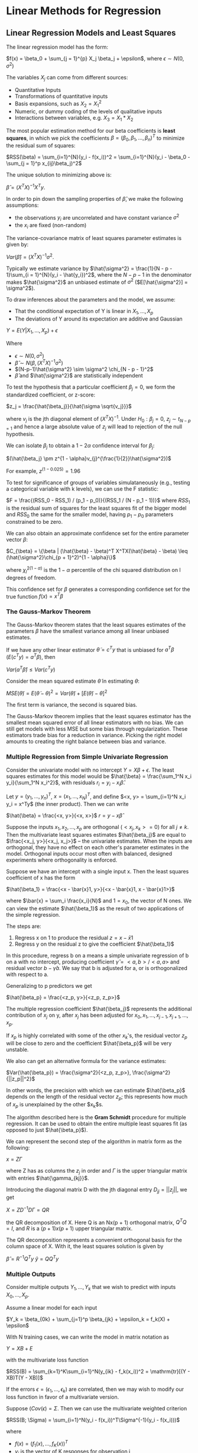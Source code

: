 * Linear Methods for Regression

** Linear Regression Models and Least Squares

The linear regression model has the form:

 $f(x) = \beta_0 + \sum_{j = 1}^{p} X_j \beta_j + \epsilon$, where $\epsilon \sim N(0, \sigma^2)$

The variables $X_j$ can come from different sources:

- Quantitative Inputs
- Transformations of quantitative inputs
- Basis expansions, such as $X_2 = X_1^2$
- Numeric, or dummy coding of the levels of qualitative inputs
- Interactions between variables, e.g. $X_3 = X_1 * X_2$

The most popular estimation method for our beta coefficients is *least squares*, in which we pick the coefficients $\beta = (\beta_0, \beta_1, ..., \beta_n)^T$ to minimize the residual sum of squares:

$RSS(\beta) = \sum_{i=1}^{N}(y_i - f(x_i))^2 
= \sum_{i=1}^{N}(y_i - \beta_0 - \sum_{j = 1}^p x_{ij}\beta_j)^2$

The unique solution to minimizing above is: 

$\hat{\beta} = (X^TX)^{-1}X^Ty$. 

In order to pin down the sampling properties of $\hat{\beta}$, we make the following assumptions:

- the observations $y_i$ are uncorrelated and have constant variance $\sigma^2$
- the $x_i$ are fixed (non-random)

The variance-covariance matrix of least squares parameter estimates is given by:

$Var(\hat{\beta}) = (X^TX)^{-1}\sigma^2$. 

Typically we estimate variance by $\hat{\sigma^2} = \frac{1}{N - p - 1}\sum_{i = 1}^{N}(y_i - \hat{y_i})^2$, where the $N - p - 1$ in the denominator makes $\hat{\sigma^2}$ an unbiased estimate of $\sigma^2$ ($E[\hat{\sigma^2}] = \sigma^2$). 

To draw inferences about the parameters and the model, we assume: 

- That the conditional expectation of Y is linear in $X_1, ..., X_p$
- The deviations of Y around its expectation are additive and Gaussian 

$Y = E(Y | X_1, ..., X_p) + \epsilon$

Where 

- $\epsilon \sim N(0, \sigma^2)$
- $\hat{\beta} \sim N(\beta, (X^TX)^{-1}\sigma^2)$
- $(N-p-1)\hat{\sigma^2} \sim \sigma^2 \chi_{N - p - 1}^2$
- $\hat{\beta}$ and $\hat{\sigma^2}$ are statistically independent

To test the hypothesis that a particular coefficient $\beta_j = 0$, we form the standardized coefficient, or z-score:

$z_j = \frac{\hat{\beta_j}}{\hat{\sigma \sqrt{v_j}}}$

where $v_j$ is the jth diagonal element of $(X^TX)^{-1}$. Under $H_0: \beta_j = 0$, $z_j \sim t_{N - p = 1}$ and hence a large absolute value of $z_j$ will lead to rejection of the null hypothesis.

We can isolate $\beta_j$ to obtain a $1 - 2 \alpha$ confidence interval for $\beta_j$: 

$(\hat{\beta_j} \pm z^{1 - \alpha}v_{j}^{\frac{1}{2}}\hat{\sigma^2})$

For example, $z^{(1 - 0.025)} = 1.96$

To test for significance of groups of variables simulataneously (e.g., testing a categorical variable with k levels), we can use the F statistic: 

$F = \frac{(RSS_0 - RSS_1) / (p_1 - p_0)}{(RSS_1 / (N - p_1 - 1))}$ where $RSS_1$ is the residual sum of squares for the least squares fit of the bigger model and $RSS_0$ the same for the smaller model, having $p_1 - p_0$ parameters constrained to be zero. 

We can also obtain an approximate confidence set for the entire parameter vector $\beta$: 

$C_{\beta} = \{\beta | (\hat{\beta} - \beta)^T X^TX(\hat{\beta} - \beta) \leq (\hat{\sigma^2}\chi_{p + 1}^2)^{1 - \alpha}\}$

where $\chi_l^{2(1-\alpha)}$ is the $1 - \alpha$ percentile of the chi squared distribution on l degrees of freedom. 

This confidence set for $\beta$ generates a corresponding confidence set for the true function $f(x) = x^T\beta$

*** The Gauss-Markov Theorem
   
 The Gauss-Markov theorem states that the least squares estimates of the parameters $\beta$ have the smallest variance among all linear unbiased estimates.

 If we have any other linear estimator $\tilde{\theta} = c^Ty$ that is unbiased for $a^T\beta$ ($E(c^Ty) = a^T\beta$), then 

 $Var(a^T\hat{\beta}) \leq Var(c^Ty)$

 Consider the mean squared estimate $\tilde{\theta}$ in estimating $\theta$:

 $MSE(\tilde{\theta}) = E(\tilde{\theta} -\theta)^2 = Var(\tilde{\theta}) + [E(\tilde{\theta}) - \theta]^2$

 The first term is variance, the second is squared bias. 

 The Gauss-Markov theorem implies that the least squares estimator has the smallest mean squared error of all linear estimators with no bias. We can still get models with less MSE but some bias through regularization. These estimators trade bias for a reduction in variance. Picking the right model amounts to creating the right balance between bias and variance. 

*** Multiple Regression from Simple Univariate Regression
   
 Consider the univariate model with no intercept $Y = X\beta + \epsilon$. The least squares estimates for this model would be $\hat{\beta} = \frac{\sum_1^N x_i y_i}{\sum_1^N x_i^2}$, with residuals $r_i = y_i - x_i \hat{\beta}$. 

 Let $y = (y_1, ..., y_n)^T$, $x = (x_1, ..., x_N)^T$, and define
 $<x, y> = \sum_{i=1}^N x_i y_i = x^Ty$ (the inner product). Then we can write 

 $\hat{\beta} = \frac{<x, y>}{<x, x>}$
 $r = y - x\hat{\beta}$

 Suppose the inputs $x_1, x_2, ..., x_p$ are orthogonal ($<x_j, x_k> = 0$) for all $j \neq k$. Then the multivariate least squares estimates $\hat{\beta_j}$ are equal to $\frac{<x_j, y>}{<x_j, x_j>}$ -- the univariate estimates. When the inputs are orthogonal, they have no effect on each other's parameter estimates in the model. Orthogonal inputs occur most often with balanced, designed experiments where orthogonality is enforced. 

 Suppose we have an intercept with a single input x. Then the least squares coefficient of x has the form

 $\hat{\beta_1} = \frac{<x - \bar{x}1, y>}{<x - \bar{x}1, x - \bar{x}1>}$

 where $\bar{x} = \sum_i \frac{x_i}{N}$ and $1 = x_0$, the vector of N ones. We can view the estimate $\hat{\beta_1}$ as the result of two applications of the simple regression. 

 The steps are:

 1. Regress x on 1 to produce the residual $z = x - \bar{x}1$
 2. Regress y on the residual z to give the coefficient $\hat{\beta_1}$

 In this procedure, regress b on a means a simple univariate regression of b on a with no intercept, producing coefficient $\hat{\gamma} = <a, b>/<a, a>$ and residual vector $b - \hat{\gamma}a$. We say that b is adjusted for a, or is orthogonalized with respect to a. 

 Generalizing to p predictors we get 

 $\hat{\beta_p} = \frac{<z_p, y>}{<z_p, z_p>}$

 The multiple regression coefficient $\hat{\beta_j}$ represents the additional contribution of $x_j$ on y, after $x_j$ has been adjusted for $x_0, x_1, ..., x_{j-1}, x_{j+1}, ..., x_p$.

 If $x_p$ is highly correlated with some of the other $x_k$'s, the residual vector $z_p$ will be close to zero and the coefficient $\hat{\beta_p}$ will be very unstable. 

 We also can get an alternative formula for the variance estimates:

 $Var(\hat{\beta_p}) = \frac{\sigma^2}{<z_p, z_p>}, \frac{\sigma^2}{||z_p||^2}$

 In other words, the precision with which we can estimate $\hat{\beta_p}$ depends on the length of the residual vector $z_p$; this represents how much of $x_p$ is unexplained by the other $x_k$s.

 The algorithm described here is the *Gram Schmidt* procedure for multiple regression. It can be used to obtain the entire multiple least squares fit (as opposed to just $\hat{\beta_p}$).

 We can represent the second step of the algorithm in matrix form as the following:

 $x = Z\Gamma$

 where Z has as columns the $z_j$ in order and $\Gamma$ is the upper triangular matrix with entries $\hat{\gamma_{kj}}$. 

 Introducing the diagonal matrix D with the jth diagonal entry $D_{jj} = ||z_j||$, we get 

 $X = ZD^{-1}D\Gamma = QR$

 the QR decomposition of X. Here Q is an Nx(p + 1) orthogonal matrix, $Q^TQ = I$, and $R$ is a $(p+1)x(p+1)$ upper triangular matrix. 

 The QR decomposition represents a convenient orthogonal basis for the column space of X. With it, the least squares solution is given by

 $\hat{\beta} = R^{-1}Q^Ty$
 $\hat{y} = QQ^Ty$

*** Multiple Outputs 

 Consider multiple outputs $Y_1, ..., Y_k$ that we wish to predict with inputs $X_0, ..., X_p$. 

 Assume a linear model for each input 

 $Y_k = \beta_{0k} + \sum_{j=1}^p \beta_{jk} + \epsilon_k = f_k(X) + \epsilon$

 With N training cases, we can write the model in matrix notation as 

 $Y = XB + E$

 with the multivariate loss function

 $RSS(B) = \sum_{k=1}^K\sum_{i=1}^N(y_{ik} - f_k(x_i))^2 = \mathrm{tr}[(Y - XB)T(Y - XB)]$

 If the errors $\epsilon = (\epsilon_1, ..., \epsilon_k)$ are correlated, then we may wish to modify our loss function in favor of a multivariate version.

 Suppose $(Cov(\epsilon) = \Sigma$. Then we can use the multivariate weighted criterion 

 $RSS(B; \Sigma) = \sum_{i=1}^N(y_i - f(x_i))^T\Sigma^{-1}(y_i - f(x_i)))$

 where 

 - $f(x) = (f_1(x), ..., f_K(x))^T$
 - $y_i$ is the vector of K responses for observation i
** Subset Selection

   Least Squares estimates are nice, but

- They often have low bias and high variance. Sometimes we can increase prediction accuracy by shrinking or setting some coefficients to 0. This sacrafices bias to reduce variance
- We decrease the number of predictors, finding a subset in which to explain the big picture

*** Best Subset Selection

Best subset regression finds for each $k \in \{0, 1, ..., p\}$ the subset of size k that gives the smallest residual sum of squares.

The leaps and bounds procedure makes this feasible for p as large as 30 or 40.

****** [[https://colinpriestdotcom.files.wordpress.com/2015/07/leapsandbounds.pdf][Regression By Leaps and Bounds]] 
       - This paper describes several algorithms for computing the
         residual sums of squares for all possible regressions with
         what appears to be a minimum of arithmetic (less than six
         floating-point operations per regression) and shows how two
         of these algorithms can be combined to form a simple leap and
         bound technique for finding the best subsets without
         examining all possible subsets. The result is a reduction of
         several orders of magnitude in the number of operations
         required to find the best subsets.

*** Forward and Backward Stepwise Selection

Forward stepwise regression starts with the intercept and then sequentially adds into the model the predictor that most improves the fit. Clever updating algorithms can exploit the QR decomposition for the current fit to rapidly establish the next candidate. This method is greedy so it may not find a global optimum, but it is more computationally tractable and may find a solution with lower variance and more bias than the best subset. 

Backward stepwise regression starts with the full model, then drops the variable with the smallest z-score.

*** Forward Stagewise Regression

Forward stagewise regression starts with forward stepwise regression, with an intercept equal to $\bar{y}$ and centered predictors with coefficients initially all equal to 0. 

At each step, the algorithm identifies the variable most correlated with the current residual. It then computes the simple linear regression coefficient of the residual on this chosen variable, and then adds it to the current coefficient for that variable. This is continued until none of the variables have correlation with the residuals. 

Unlike forward stepwise regression, none of the other variables are adjusted when a term is added to the model. As a result, it takes longer to reach the least squares fit. This slowness pays dividends in high dimensional problems.
** Shrinkage Methods

Subset methods produce a model that is interpretable and possibly has lower error than the full model. However, since it is a discrete process (variables are retained or dropped) it often exhibits high variance and so doesn't often reduce the prediction error of the full model. 

Shrinkage methods are more continuous and don't suffer as much from high variability.

*** Ridge Regression

The ridge coefficients minimize a penalized residual sum of squares:

$\hat{\beta^{ridge}} = \arg \min_\beta \{\sum_{i=1}^N(y_i - \beta_0 - \sum_{j=1}^p x_{ij} \beta_j)^2 + \lambda \sum_{j=1}^p \beta_j^2\}$

where $\lambda \geq 0$ is a complexity parameter that controls the amount of shrinkage. The idea of penalizing the sum of squares of the parameters is also used in neural networks, where it is called weight decay. 

